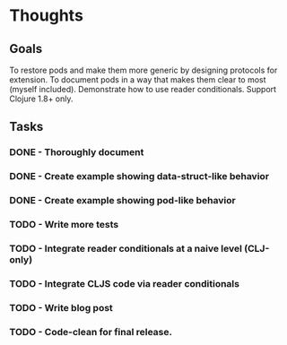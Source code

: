 * Thoughts
** Goals

To restore pods and make them more generic by designing protocols for extension.  To document pods in a way that makes them clear to most (myself included).  Demonstrate how to use reader conditionals.  Support Clojure 1.8+ only.

** Tasks
*** DONE - Thoroughly document
    CLOSED: [2020-04-28 Tue 09:51]
*** DONE - Create example showing data-struct-like behavior
    CLOSED: [2020-04-28 Tue 09:51]
*** DONE - Create example showing pod-like behavior
    CLOSED: [2020-04-28 Tue 09:51]
*** TODO - Write more tests
*** TODO - Integrate reader conditionals at a naive level (CLJ-only)
*** TODO - Integrate CLJS code via reader conditionals
*** TODO - Write blog post
*** TODO - Code-clean for final release.

